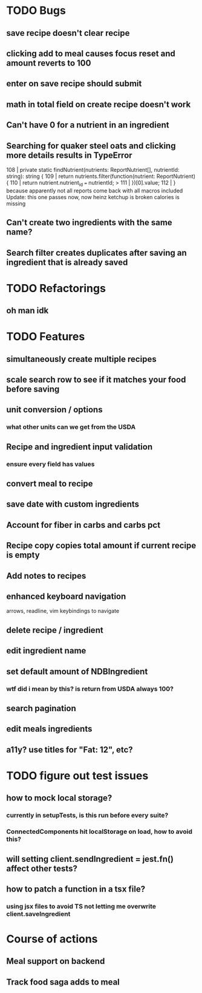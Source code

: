 * TODO Bugs
** save recipe doesn't clear recipe
** clicking add to meal causes focus reset and amount reverts to 100
** enter on save recipe should submit
** math in total field on create recipe doesn't work
** Can't have 0 for a nutrient in an ingredient
** Searching for quaker steel oats and clicking more details results in TypeError
     108 | private static findNutrient(nutrients: ReportNutrient[], nutrientId: string): string {
     109 |   return nutrients.filter(function(nutrient: ReportNutrient) {
     110 |     return nutrient.nutrient_id === nutrientId;
   > 111 |   })[0].value;
     112 | }
   because apparently not all reports come back with all macros included
   Update: this one passes now, now heinz ketchup is broken
           calories is missing
** Can't create two ingredients with the same name?
** Search filter creates duplicates after saving an ingredient that is already saved

* TODO Refactorings
** oh man idk

* TODO Features
** simultaneously create multiple recipes
** scale search row to see if it matches your food before saving
** unit conversion / options
*** what other units can we get from the USDA
** Recipe and ingredient input validation
*** ensure every field has values
** convert meal to recipe
** save date with custom ingredients
** Account for fiber in carbs and carbs pct
** Recipe copy copies total amount if current recipe is empty
** Add notes to recipes
** enhanced keyboard navigation
   arrows, readline, vim keybindings to navigate
** delete recipe / ingredient
** edit ingredient name
** set default amount of NDBIngredient
*** wtf did i mean by this?  is return from USDA always 100?
** search pagination
** edit meals ingredients
** a11y?  use titles for "Fat: 12", etc?

* TODO figure out test issues
** how to mock local storage?
*** currently in setupTests, is this run before every suite?
*** ConnectedComponents hit localStorage on load, how to avoid this?
** will setting client.sendIngredient = jest.fn() affect other tests?
** how to patch a function in a tsx file?
*** using jsx files to avoid TS not letting me overwrite client.saveIngredient

* Course of actions
** Meal support on backend
** Track food saga adds to meal
